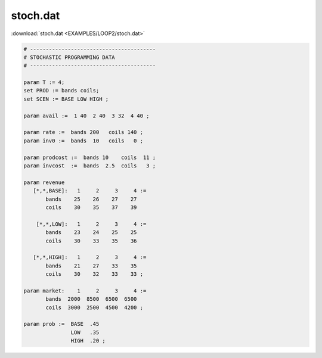 stoch.dat
=========

:download:`stoch.dat <EXAMPLES/LOOP2/stoch.dat>`

.. code-block:: ampl

    
    # ----------------------------------------
    # STOCHASTIC PROGRAMMING DATA 
    # ----------------------------------------
    
    param T := 4;
    set PROD := bands coils;
    set SCEN := BASE LOW HIGH ;
    
    param avail :=  1 40  2 40  3 32  4 40 ;
    
    param rate :=  bands 200   coils 140 ;
    param inv0 :=  bands  10   coils   0 ;
    
    param prodcost :=  bands 10    coils  11 ;
    param invcost  :=  bands  2.5  coils   3 ;
    
    param revenue
       [*,*,BASE]:   1     2     3     4 :=
           bands    25    26    27    27
           coils    30    35    37    39
    
        [*,*,LOW]:   1     2     3     4 :=
           bands    23    24    25    25
           coils    30    33    35    36
    
       [*,*,HIGH]:   1     2     3     4 :=
           bands    21    27    33    35
           coils    30    32    33    33 ;
    
    param market:    1     2     3     4 :=
           bands  2000  8500  6500  6500
           coils  3000  2500  4500  4200 ;
    
    param prob :=  BASE  .45
                   LOW   .35
                   HIGH  .20 ;
